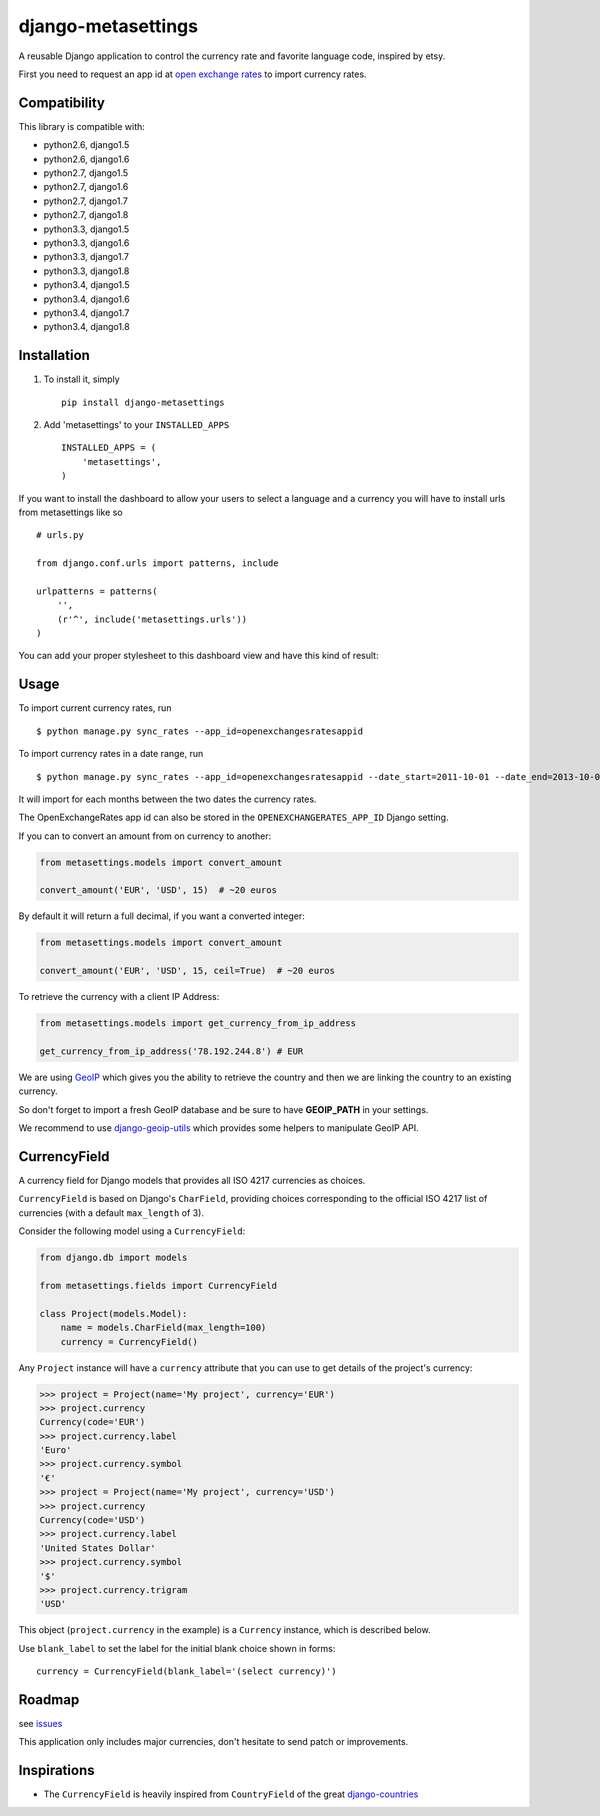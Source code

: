 ===================
django-metasettings
===================

.. image:: https://secure.travis-ci.org/thoas/django-metasettings.png?branch=master
    :alt: Build Status
    :target: http://travis-ci.org/thoas/django-metasettings

A reusable Django application to control the currency rate and favorite
language code, inspired by etsy.

First you need to request an app id at
`open exchange rates <https://openexchangerates.org/>`_ to import currency rates.

Compatibility
-------------

This library is compatible with:

- python2.6, django1.5
- python2.6, django1.6
- python2.7, django1.5
- python2.7, django1.6
- python2.7, django1.7
- python2.7, django1.8
- python3.3, django1.5
- python3.3, django1.6
- python3.3, django1.7
- python3.3, django1.8
- python3.4, django1.5
- python3.4, django1.6
- python3.4, django1.7
- python3.4, django1.8

Installation
------------

1. To install it, simply ::

    pip install django-metasettings

2. Add 'metasettings' to your ``INSTALLED_APPS`` ::

    INSTALLED_APPS = (
        'metasettings',
    )

If you want to install the dashboard to allow your users to select a language
and a currency you will have to install urls from metasettings like so ::

    # urls.py

    from django.conf.urls import patterns, include

    urlpatterns = patterns(
        '',
        (r'^', include('metasettings.urls'))
    )

You can add your proper stylesheet to this dashboard view and have this kind
of result:

.. image:: http://cl.ly/image/2j0I3V1B0G1w/metasettings.png


Usage
-----

To import current currency rates, run ::

    $ python manage.py sync_rates --app_id=openexchangesratesappid


To import currency rates in a date range, run ::

    $ python manage.py sync_rates --app_id=openexchangesratesappid --date_start=2011-10-01 --date_end=2013-10-01

It will import for each months between the two dates the currency rates.

The OpenExchangeRates app id can also be stored in the
``OPENEXCHANGERATES_APP_ID`` Django setting.

If you can to convert an amount from on currency to another:

.. code-block:: python

    from metasettings.models import convert_amount

    convert_amount('EUR', 'USD', 15)  # ~20 euros


By default it will return a full decimal, if you want a converted integer:

.. code-block:: python

    from metasettings.models import convert_amount

    convert_amount('EUR', 'USD', 15, ceil=True)  # ~20 euros


To retrieve the currency with a client IP Address:

.. code-block:: python

    from metasettings.models import get_currency_from_ip_address

    get_currency_from_ip_address('78.192.244.8') # EUR

We are using `GeoIP`_ which gives you the ability to retrieve the country and
then we are linking the country to an existing currency.

So don't forget to import a fresh GeoIP database and be sure to have **GEOIP_PATH**
in your settings.

We recommend to use `django-geoip-utils <https://github.com/thoas/django-geoip-utils>`_
which provides some helpers to manipulate GeoIP API.

CurrencyField
-------------

A currency field for Django models that provides all ISO 4217 currencies as choices.

``CurrencyField`` is based on Django's ``CharField``, providing choices
corresponding to the official ISO 4217 list of currencies (with a default
``max_length`` of 3).

Consider the following model using a ``CurrencyField``:

.. code-block:: python

    from django.db import models

    from metasettings.fields import CurrencyField

    class Project(models.Model):
        name = models.CharField(max_length=100)
        currency = CurrencyField()

Any ``Project`` instance will have a ``currency`` attribute that you can use to
get details of the project's currency:

.. code-block:: python

    >>> project = Project(name='My project', currency='EUR')
    >>> project.currency
    Currency(code='EUR')
    >>> project.currency.label
    'Euro'
    >>> project.currency.symbol
    '€'
    >>> project = Project(name='My project', currency='USD')
    >>> project.currency
    Currency(code='USD')
    >>> project.currency.label
    'United States Dollar'
    >>> project.currency.symbol
    '$'
    >>> project.currency.trigram
    'USD'

This object (``project.currency`` in the example) is a ``Currency`` instance,
which is described below.

Use ``blank_label`` to set the label for the initial blank choice shown in
forms::

    currency = CurrencyField(blank_label='(select currency)')

Roadmap
-------

see `issues <https://github.com/thoas/django-metasettings/issues>`_

This application only includes major currencies, don't hesitate to send
patch or improvements.

Inspirations
------------

* The ``CurrencyField`` is heavily inspired from ``CountryField`` of the great `django-countries`_

.. _GeoIP: https://docs.djangoproject.com/en/dev/ref/contrib/gis/geoip/
.. _django-countries: https://github.com/SmileyChris/django-countries
